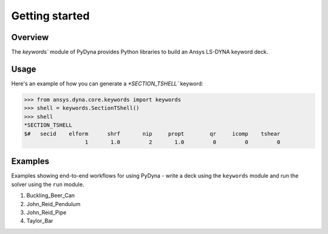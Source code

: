 .. _getting_started_pydyna_keywords:

Getting started
===============

Overview
--------
The `keywords`` module of PyDyna provides Python libraries to build an Ansys LS-DYNA keyword deck.

Usage
-----
Here's an example of how you can generate a `*SECTION_TSHELL`` keyword:

.. code:: pycon

   >>> from ansys.dyna.core.keywords import keywords
   >>> shell = keywords.SectionTShell()
   >>> shell
   *SECTION_TSHELL
   $#   secid    elform      shrf       nip     propt        qr     icomp    tshear
                      1       1.0         2       1.0         0         0         0


Examples
--------
Examples showing end-to-end workflows for using PyDyna -
write a deck using the ``keywords`` module and run the solver using the ``run`` module.

#. Buckling_Beer_Can
#. John_Reid_Pendulum
#. John_Reid_Pipe
#. Taylor_Bar

.. - `API reference <api_reference_pydyna_keywords_>`_: Provides API member descriptions and usage examples.
.. - `Examples <examples_pydyna_keywords_>`_: Provides examples showing end-to-end workflows for using PyDyna -
   write a deck using the ``keywords`` module and run the solver using the ``run`` module.

.. LINKS AND REFERENCES
.. .. _api_reference_pydyna_keywords_: https://dyna.docs.pyansys.com/version/dev/keyword_class_documentation.html
.. .. _examples_pydyna_keywords_: https://dyna.docs.pyansys.com/version/dev/keyword_examples/index.html
